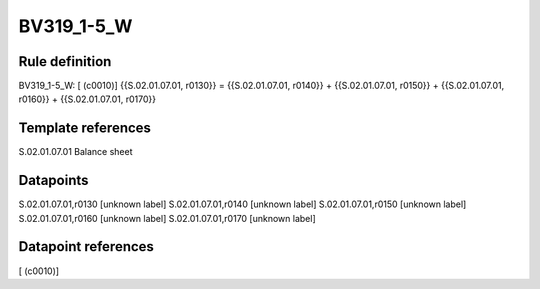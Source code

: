 ===========
BV319_1-5_W
===========

Rule definition
---------------

BV319_1-5_W: [ (c0010)] {{S.02.01.07.01, r0130}} = {{S.02.01.07.01, r0140}} + {{S.02.01.07.01, r0150}} + {{S.02.01.07.01, r0160}} + {{S.02.01.07.01, r0170}}


Template references
-------------------

S.02.01.07.01 Balance sheet


Datapoints
----------

S.02.01.07.01,r0130 [unknown label]
S.02.01.07.01,r0140 [unknown label]
S.02.01.07.01,r0150 [unknown label]
S.02.01.07.01,r0160 [unknown label]
S.02.01.07.01,r0170 [unknown label]


Datapoint references
--------------------

[ (c0010)]